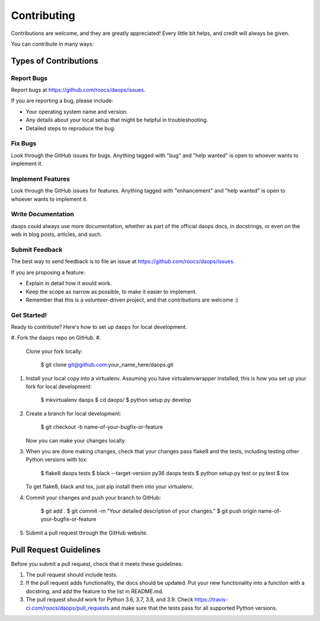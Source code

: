 
Contributing
============

Contributions are welcome, and they are greatly appreciated! Every little bit
helps, and credit will always be given.

You can contribute in many ways:

Types of Contributions
----------------------

Report Bugs
^^^^^^^^^^^

Report bugs at https://github.com/roocs/daops/issues.

If you are reporting a bug, please include:


* Your operating system name and version.
* Any details about your local setup that might be helpful in troubleshooting.
* Detailed steps to reproduce the bug.

Fix Bugs
^^^^^^^^

Look through the GitHub issues for bugs. Anything tagged with "bug" and "help
wanted" is open to whoever wants to implement it.

Implement Features
^^^^^^^^^^^^^^^^^^

Look through the GitHub issues for features. Anything tagged with "enhancement"
and "help wanted" is open to whoever wants to implement it.

Write Documentation
^^^^^^^^^^^^^^^^^^^

daops could always use more documentation, whether as part of the
official daops docs, in docstrings, or even on the web in blog posts,
articles, and such.

Submit Feedback
^^^^^^^^^^^^^^^

The best way to send feedback is to file an issue at https://github.com/roocs/daops/issues.

If you are proposing a feature:


* Explain in detail how it would work.
* Keep the scope as narrow as possible, to make it easier to implement.
* Remember that this is a volunteer-driven project, and that contributions
  are welcome :)

Get Started!
^^^^^^^^^^^^

Ready to contribute? Here's how to set up ``daops`` for local development.


#. Fork the ``daops`` repo on GitHub.
#.
   Clone your fork locally:

    $ git clone git@github.com:your_name_here/daops.git

#.
   Install your local copy into a virtualenv. Assuming you have virtualenvwrapper installed, this is how you set up your fork for local development:

    $ mkvirtualenv daops
    $ cd daops/
    $ python setup.py develop

#.
   Create a branch for local development:

    $ git checkout -b name-of-your-bugfix-or-feature

   Now you can make your changes locally.

#.
   When you are done making changes, check that your changes pass flake8 and the
   tests, including testing other Python versions with tox:

    $ flake8 daops tests
    $ black --target-version py36 daops tests
    $ python setup.py test or py.test
    $ tox

   To get flake8, black and tox, just pip install them into your virtualenv.

#.
   Commit your changes and push your branch to GitHub:

    $ git add .
    $ git commit -m "Your detailed description of your changes."
    $ git push origin name-of-your-bugfix-or-feature

#.
   Submit a pull request through the GitHub website.

Pull Request Guidelines
-----------------------

Before you submit a pull request, check that it meets these guidelines:


#. The pull request should include tests.
#. If the pull request adds functionality, the docs should be updated. Put
   your new functionality into a function with a docstring, and add the
   feature to the list in README.md.
#. The pull request should work for Python 3.6, 3.7, 3.8, and 3.9. Check
   https://travis-ci.com/roocs/daops/pull_requests
   and make sure that the tests pass for all supported Python versions.
